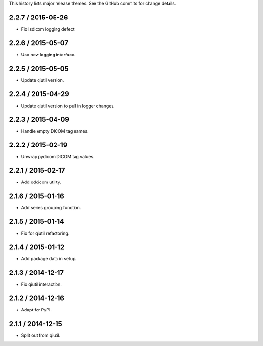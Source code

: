 This history lists major release themes. See the GitHub commits
for change details.

2.2.7 / 2015-05-26
------------------
* Fix lsdicom logging defect.

2.2.6 / 2015-05-07
------------------
* Use new logging interface.

2.2.5 / 2015-05-05
------------------
* Update qiutil version.

2.2.4 / 2015-04-29
------------------
* Update qiutil version to pull in logger changes.

2.2.3 / 2015-04-09
------------------
* Handle empty DICOM tag names.

2.2.2 / 2015-02-19
------------------
* Unwrap pydicom DICOM tag values.

2.2.1 / 2015-02-17
------------------
* Add eddicom utility.

2.1.6 / 2015-01-16
------------------
* Add series grouping function.

2.1.5 / 2015-01-14
------------------
* Fix for qiutil refactoring.

2.1.4 / 2015-01-12
------------------
* Add package data in setup.

2.1.3 / 2014-12-17
------------------
* Fix qiutil interaction.

2.1.2 / 2014-12-16
------------------
* Adapt for PyPI.

2.1.1 / 2014-12-15
------------------
* Split out from qiutil.
